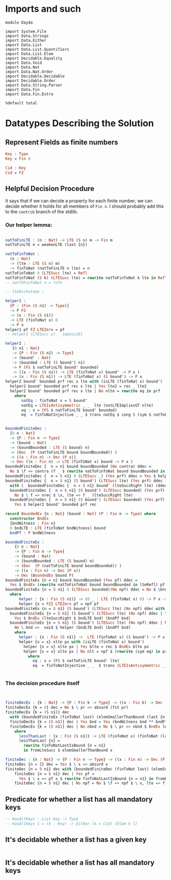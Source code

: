 * Imports and such

#+begin_src idris2
  module Day4a

  import System.File
  import Data.Strings
  import Data.Either
  import Data.List
  import Data.List.Quantifiers
  import Data.List.Elem
  import Decidable.Equality
  import Data.Void
  import Data.Nat
  import Data.Nat.Order
  import Decidable.Decidable
  import Decidable.Order
  import Data.String.Parser
  import Data.Fin
  import Data.Fin.Extra

  %default total
#+end_src

* Datatypes Describing the Solution

** Represent Fields as finite numbers
#+begin_src idris
  Key : Type
  Key = Fin 8

  Cid : Key
  Cid = FZ
#+end_src

** Helpful Decision Procedure
   It says that if we can decide a property for each finite number,
   we can decide whether it holds for all members of ~Fin n~.
   I should probably add this to the ~contrib~ branch of the stdlib.

*** Our helper lemma:
#+begin_src idris

  natToFinLTE : (n : Nat) -> LTE (S n) m -> Fin m
  natToFinLTE n = weakenLTE (last {n})

  natToFinToNat :
    (n : Nat)
    -> (lte : LTE (S n) m)
    -> finToNat (natToFinLTE n lte) = n
  natToFinToNat 0 (LTESucc lte) = Refl
  natToFinToNat (S k) (LTESucc lte) = rewrite natToFinToNat k lte in Refl
  -- natTOFinToNat n = ?nfn

  -- lteDichotomy :

  helper1 :
    {P : (Fin (S n1) -> Type)}
    -> P FZ
    -> (x : Fin (S n1))
    -> LTE (finToNat x) 0
    -> P x
  helper1 pf FZ LTEZero = pf
  -- helper1 (LTESucc y) _ impossibl

  helper2 :
     {0 n1 : Nat}
     -> {P : Fin (S n1) -> Type}
     -> (bound' : Nat)
     -> (bounded : LTE (S bound') n1)
     -> P (FS $ natToFinLTE bound' bounded)
     -> ((x : Fin (S n1)) -> LTE (finToNat x) bound' -> P x )
     -> (x : Fin (S n1)) -> LTE (finToNat x) (S bound') -> P x
  helper2 bound' bounded prf rec x lte with (isLTE (finToNat x) bound')
    helper2 bound' bounded prf rec x lte | Yes lte2 = rec _ lte2
    helper2 bound' bounded prf rec x lte | No nlte = rewrite eq in prf
      where
         natEq : finToNat x = S bound'
         natEq = LTEIsAntisymmetric _ _  lte (notLTEImpliesGT nlte)
         eq : x = (FS $ natToFinLTE bound' bounded)
         eq  = finToNatInjective _ _ $ trans natEq $ cong S (sym $ natToFinToNat _ _)


  boundedFiniteDec :
    {0 n : Nat}
    -> {P : Fin n -> Type}
    -> (bound : Nat)
    -> (boundBounded : LTE (S bound) n)
    -> (Dec  (P (natToFinLTE bound boundBounded)) )
    -> ((x : Fin n) -> Dec (P x))
    -> Dec ((x : Fin n) -> LTE (finToNat x) bound -> P x )
  boundedFiniteDec {  n = n} bound boundBounded (No contra) ddec =
    No $ \f => contra (f _ $ rewrite natToFinToNat bound boundBounded in lteRefl)
  boundedFiniteDec {  n = S n1} 0 (LTESucc _) (Yes prf) ddec = Yes $ helper1 prf
  boundedFiniteDec {  n = S n1} (S bound') (LTESucc lte) (Yes prf) ddec
    with (  boundedFiniteDec {  n = S n1} bound' (lteSuccRight lte) (ddec _) ddec)
    boundedFiniteDec {  n = S n1} (S bound') (LTESucc bounded) (Yes prf) ddec | No nrec =
      No $ \ f => nrec $ \x, lte => f _ (lteSuccRight lte)
    boundedFiniteDec {  n = S n1} (S bound') (LTESucc bounded) (Yes prf) ddec | Yes rec =
      Yes $ helper2 bound' bounded prf rec

  record BoundedEx {n : Nat} (bound : Nat) (P : Fin n -> Type) where
    constructor BndEx
    {bndWitness : Fin n}
    0 bndLTE : LTE (finToNat bndWitness) bound
    bndPf : P bndWitness

  boundedFiniteEx :
      {0 n : Nat}
      -> {P : Fin n -> Type}
      -> (bound : Nat)
      -> (boundBounded : LTE (S bound) n)
      -> (Dec  (P (natToFinLTE bound boundBounded)) )
      -> ((x : Fin n) -> Dec (P x))
      -> Dec (BoundedEx bound P)
  boundedFiniteEx {n = n} bound boundBounded (Yes pf) ddec =
    Yes $ BndEx (rewrite natToFinToNat bound boundBounded in lteRefl) pf
  boundedFiniteEx {n = S n1} 0 (LTESucc bounded)(No npf) ddec = No $ \bnd => helper (bndLTE bnd) (bndPf bnd)
    where
        helper : {x : Fin (S n1)} -> (0 _ : LTE (finToNat x) 0) -> P x -> Void
        helper {x = FZ} LTEZero pf = npf pf
  boundedFiniteEx {n = S n1} (S bound') (LTESucc lte) (No npf) ddec with (boundedFiniteEx {  n = S n1} bound' (lteSuccRight lte) (ddec _) ddec)
    boundedFiniteEx {n = S n1} (S bound') (LTESucc lte) (No npf) ddec | Yes bnd =
      Yes $ BndEx (lteSuccRight $ bndLTE bnd) (bndPf bnd)
    boundedFiniteEx {n = S n1} (S bound') (LTESucc lte) (No npf) ddec | No rec =
      No \ bnd =>  void $ helper (bndLTE bnd) (bndPf bnd)
      where
        helper : {x : Fin (S n1)} ->  LTE (finToNat x) (S bound') -> P x -> Void
        helper {x = x} xlte px with (isLTE (finToNat x) bound')
          helper {x = x} xlte px | Yes blte = rec $ BndEx blte px
          helper {x = x} xlte px | No nlt = npf $ (rewrite (sym eq) in px)
            where
              eq : x = (FS $ natToFinLTE bound' lte)
              eq  = finToNatInjective _ _  $ trans (LTEIsAntisymmetric _ _  xlte (notLTEImpliesGT nlt)) $ cong S (sym $ natToFinToNat _ _)


#+end_src

*** The decision procedure itself

#+begin_src idris


  finiteDecEx : {k : Nat} -> {P : Fin k -> Type} -> ((x : Fin k) -> Dec (P x)) -> Dec (x : Fin k ** P x)
  finiteDecEx {k = 0} dec = No $ \ pr => absurd (fst pr)
  finiteDecEx {k = (S n1)} dec
    with (boundedFiniteEx (finToNat last) (elemSmallerThanBound (last {n = n1})) (dec _) dec)
    finiteDecEx {k = (S n1)} dec | Yes bnd = Yes (bndWitness bnd ** bndPf bnd)
    finiteDecEx {k = (S n1)} dec | No nbnd = No $ \ pr => nbnd $ BndEx lessThanLast (snd pr)
      where
        lessThanLast : {x : Fin (S n1)} -> LTE (finToNat x) (finToNat (last {n = n1} ))
        lessThanLast {x} =
          rewrite finToNatLastIsBound {n = n1}
          in fromLteSucc $ elemSmallerThanBound x

  finiteDec : {n : Nat} -> {P : Fin n -> Type} -> ((x : Fin n) -> Dec (P x)) -> Dec ((x : Fin n) -> P x)
  finiteDec {n = Z} dec = Yes $ \ x => absurd x
  finiteDec {n = S n1} dec with (boundedFiniteDec (finToNat last) (elemSmallerThanBound (last {n = n1})) (dec _) dec)
      finiteDec {n = S n1} dec | Yes pf =
        Yes $ \ x => pf x $ rewrite finToNatLastIsBound {n = n1} in fromLteSucc $ elemSmallerThanBound _
      finiteDec {n = S n1} dec | No npf = No $ \f => npf $ \ x, lte => f x

#+end_src


** Predicate for whether a list has all mandatory keys
#+begin_src idris
  -- HasAllKeys : List Key -> Type
  -- HasAllKeys l = (k : Key) -> Either (k = Cid) (Elem k l)

#+end_src

** It's decidable whether a list has a given key
#+begin_src idris

#+end_src

** It's decidable whether a list has all mandatory keys
